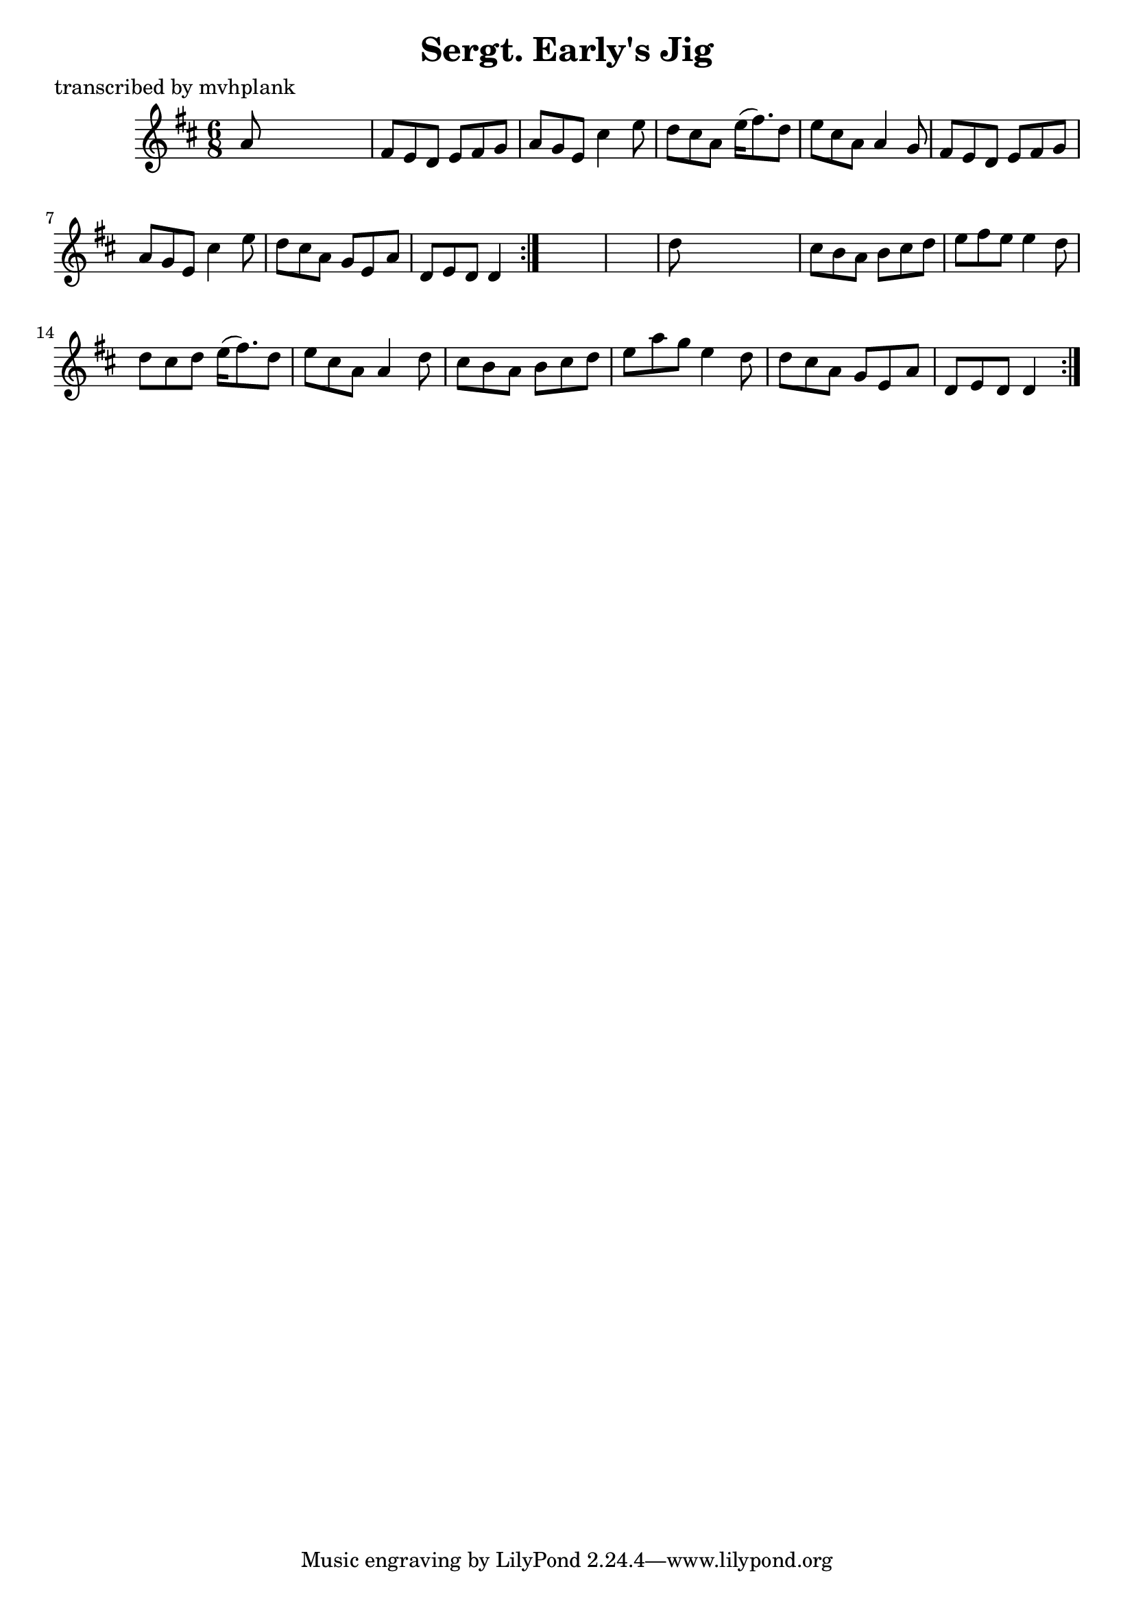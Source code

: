 
\version "2.16.2"
% automatically converted by musicxml2ly from xml/0725_mp.xml

%% additional definitions required by the score:
\language "english"


\header {
    poet = "transcribed by mvhplank"
    encoder = "abc2xml version 63"
    encodingdate = "2015-01-25"
    title = "Sergt. Early's Jig"
    }

\layout {
    \context { \Score
        autoBeaming = ##f
        }
    }
PartPOneVoiceOne =  \relative a' {
    \repeat volta 2 {
        \repeat volta 2 {
            \key d \major \time 6/8 a8 s8*5 | % 2
            fs8 [ e8 d8 ] e8 [ fs8 g8 ] | % 3
            a8 [ g8 e8 ] cs'4 e8 | % 4
            d8 [ cs8 a8 ] e'16 ( [ fs8. ) d8 ] | % 5
            e8 [ cs8 a8 ] a4 g8 | % 6
            fs8 [ e8 d8 ] e8 [ fs8 g8 ] | % 7
            a8 [ g8 e8 ] cs'4 e8 | % 8
            d8 [ cs8 a8 ] g8 [ e8 a8 ] | % 9
            d,8 [ e8 d8 ] d4 }
        s8*7 | % 11
        d'8 s8*5 | % 12
        cs8 [ b8 a8 ] b8 [ cs8 d8 ] | % 13
        e8 [ fs8 e8 ] e4 d8 | % 14
        d8 [ cs8 d8 ] e16 ( [ fs8. ) d8 ] | % 15
        e8 [ cs8 a8 ] a4 d8 | % 16
        cs8 [ b8 a8 ] b8 [ cs8 d8 ] | % 17
        e8 [ a8 g8 ] e4 d8 | % 18
        d8 [ cs8 a8 ] g8 [ e8 a8 ] | % 19
        d,8 [ e8 d8 ] d4 }
    }


% The score definition
\score {
    <<
        \new Staff <<
            \context Staff << 
                \context Voice = "PartPOneVoiceOne" { \PartPOneVoiceOne }
                >>
            >>
        
        >>
    \layout {}
    % To create MIDI output, uncomment the following line:
    %  \midi {}
    }

